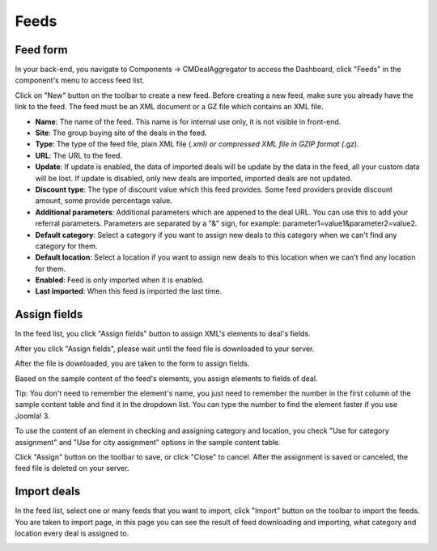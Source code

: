 =====
Feeds
=====

Feed form
---------

In your back-end, you navigate to Components -> CMDealAggregator to access the Dashboard, click "Feeds" in the component's menu to access feed list.

Click on "New" button on the toolbar to create a new feed. Before creating a new feed, make sure you already have the link to the feed. The feed must be an XML document or a GZ file which contains an XML file.

.. image:: ../images/feed.jpg


* **Name**: The name of the feed. This name is for internal use only, it is not visible in front-end.
* **Site**: The group buying site of the deals in the feed.
* **Type**: The type of the feed file, plain XML file (*.xml) or compressed XML file in GZIP format (*.gz).
* **URL**: The URL to the feed.
* **Update**: If update is enabled, the data of imported deals will be update by the data in the feed, all your custom data will be lost. If update is disabled, only new deals are imported, imported deals are not updated.
* **Discount type**: The type of discount value which this feed provides. Some feed providers provide discount amount, some provide percentage value.
* **Additional parameters**: Additional parameters which are appened to the deal URL. You can use this to add your referral parameters. Parameters are separated by a "&" sign, for example: parameter1=value1&parameter2=value2.
* **Default category**: Select a category if you want to assign new deals to this category when we can't find any category for them.
* **Default location**: Select a location if you want to assign new deals to this location when we can't find any location for them.
* **Enabled**: Feed is only imported when it is enabled.
* **Last imported**: When this feed is imported the last time.

Assign fields
-------------

In the feed list, you click "Assign fields" button to assign XML's elements to deal's fields.

.. image:: ../images/feeds.jpg

After you click "Assign fields", please wait until the feed file is downloaded to your server.

.. image:: ../images/assign_download.jpg

After the file is downloaded, you are taken to the form to assign fields.

.. image:: ../images/assign_form.jpg

Based on the sample content of the feed's elements, you assign elements to fields of deal.

Tip: You don't need to remember the element's name, you just need to remember the number in the first column of the sample content table and find it in the dropdown list. You can type the number to find the element faster if you use Joomla! 3.

To use the content of an element in checking and assigning category and location, you check "Use for category assignment" and "Use for city assignment" options in the sample content table.

Click "Assign" button on the toolbar to save, or click "Close" to cancel. After the assignment is saved or canceled, the feed file is deleted on your server.

Import deals
------------

In the feed list, select one or many feeds that you want to import, click "Import" button on the toolbar to import the feeds. You are taken to import page, in this page you can see the result of feed downloading and importing, what category and location every deal is assigned to.

.. image:: ../images/import.jpg